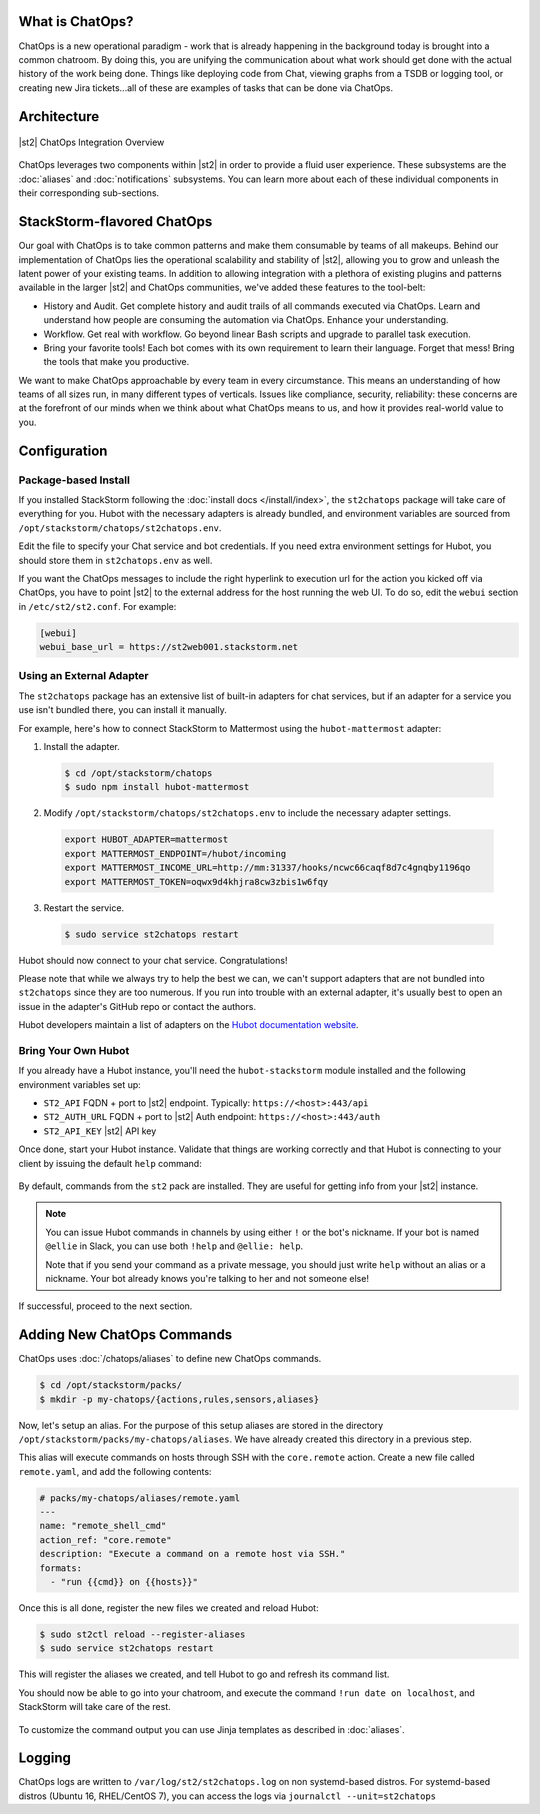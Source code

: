 .. _ref-chatops:

What is ChatOps?
================

ChatOps is a new operational paradigm - work that is already happening in the background today is
brought into a common chatroom. By doing this, you are unifying the communication about what work
should get done with the actual history of the work being done. Things like deploying code from
Chat, viewing graphs from a TSDB or logging tool, or creating new Jira tickets...all of these are
examples of tasks that can be done via ChatOps.

Architecture
============

.. figure:: /_static/images/chatops_architecture.png
    :align: center

    |st2| ChatOps Integration Overview

ChatOps leverages two components within |st2| in order to provide a fluid user experience. These
subsystems are the :doc:`aliases` and :doc:`notifications` subsystems. You can learn more about
each of these individual components in their corresponding sub-sections.

StackStorm-flavored ChatOps
===========================

Our goal with ChatOps is to take common patterns and make them consumable by teams of all makeups.
Behind our implementation of ChatOps lies the operational scalability and stability of |st2|,
allowing you to grow and unleash the latent power of your existing teams. In addition to allowing
integration with a plethora of existing plugins and patterns available in the larger |st2| and
ChatOps communities, we've added these features to the tool-belt:

* History and Audit. Get complete history and audit trails of all commands executed via ChatOps.
  Learn and understand how people are consuming the automation via ChatOps. Enhance your
  understanding.
* Workflow. Get real with workflow. Go beyond linear Bash scripts and upgrade to parallel task
  execution.
* Bring your favorite tools! Each bot comes with its own requirement to learn their language.
  Forget that mess! Bring the tools that make you productive.

We want to make ChatOps approachable by every team in every circumstance. This means an
understanding of how teams of all sizes run, in many different types of verticals. Issues like
compliance, security, reliability: these concerns are at the forefront of our minds when we think
about what ChatOps means to us, and how it provides real-world value to you.

.. _chatops-configuration:

Configuration
=============

Package-based Install
~~~~~~~~~~~~~~~~~~~~~

If you installed StackStorm following the :doc:`install docs </install/index>`, the ``st2chatops``
package will take care of everything for you. Hubot with the necessary adapters is already bundled,
and environment variables are sourced from ``/opt/stackstorm/chatops/st2chatops.env``.

Edit the file to specify your Chat service and bot credentials. If you need extra environment
settings for Hubot, you should store them in ``st2chatops.env`` as well.

If you want the ChatOps messages to include the right hyperlink to execution url for the action
you kicked off via ChatOps, you have to point |st2| to the external address for the host running
the web UI. To do so, edit the ``webui`` section in ``/etc/st2/st2.conf``. For example:

.. code-block:: ini

    [webui]
    webui_base_url = https://st2web001.stackstorm.net

Using an External Adapter
~~~~~~~~~~~~~~~~~~~~~~~~~

The ``st2chatops`` package has an extensive list of built-in adapters for chat services, but if an
adapter for a service you use isn't bundled there, you can install it manually.

For example, here's how to connect StackStorm to Mattermost using the ``hubot-mattermost`` adapter:

1. Install the adapter.

  .. code-block:: bash

    $ cd /opt/stackstorm/chatops
    $ sudo npm install hubot-mattermost


2. Modify ``/opt/stackstorm/chatops/st2chatops.env`` to include
   the necessary adapter settings.

  .. code-block:: bash

    export HUBOT_ADAPTER=mattermost
    export MATTERMOST_ENDPOINT=/hubot/incoming
    export MATTERMOST_INCOME_URL=http://mm:31337/hooks/ncwc66caqf8d7c4gnqby1196qo
    export MATTERMOST_TOKEN=oqwx9d4khjra8cw3zbis1w6fqy


3. Restart the service.

  .. code-block:: bash

    $ sudo service st2chatops restart

Hubot should now connect to your chat service. Congratulations!

Please note that while we always try to help the best we can, we can't support adapters that are
not bundled into ``st2chatops`` since they are too numerous. If you run into trouble with an
external adapter, it's usually best to open an issue in the adapter's GitHub repo or contact the
authors.

Hubot developers maintain a list of adapters on the
`Hubot documentation website <https://hubot.github.com/docs/adapters/>`_.

Bring Your Own Hubot
~~~~~~~~~~~~~~~~~~~~

If you already have a Hubot instance, you'll need the ``hubot-stackstorm`` module installed and
the following environment variables set up:

-  ``ST2_API`` FQDN + port to |st2| endpoint. Typically: ``https://<host>:443/api``
-  ``ST2_AUTH_URL`` FQDN + port to |st2| Auth endpoint: ``https://<host>:443/auth``
-  ``ST2_API_KEY`` |st2| API key

Once done, start your Hubot instance. Validate that things are working correctly and that Hubot
is connecting to your client by issuing the default ``help`` command:

.. figure:: /_static/images/chatops_demo.gif

By default, commands from the ``st2`` pack are installed. They are useful for getting info from
your |st2| instance.

.. note::

    You can issue Hubot commands in channels by using either ``!`` or the bot's nickname. If your
    bot is named ``@ellie`` in Slack, you can use both ``!help`` and ``@ellie: help``.

    Note that if you send your command as a private message, you should just write ``help``
    without an alias or a nickname. Your bot already knows you're talking to her and not someone
    else!

If successful, proceed to the next section.

Adding New ChatOps Commands
===========================

ChatOps uses :doc:`/chatops/aliases` to define new ChatOps commands.

.. code-block:: bash

    $ cd /opt/stackstorm/packs/
    $ mkdir -p my-chatops/{actions,rules,sensors,aliases}

Now, let's setup an alias. For the purpose of this setup aliases are stored in the directory
``/opt/stackstorm/packs/my-chatops/aliases``. We have already created this directory in a previous
step. 

This alias will execute commands on hosts through SSH with the ``core.remote`` action. Create a
new file called ``remote.yaml``, and add the following contents:

.. code-block:: yaml

    # packs/my-chatops/aliases/remote.yaml
    ---
    name: "remote_shell_cmd"
    action_ref: "core.remote"
    description: "Execute a command on a remote host via SSH."
    formats:
      - "run {{cmd}} on {{hosts}}"

Once this is all done, register the new files we created and reload Hubot:

.. code-block:: bash

    $ sudo st2ctl reload --register-aliases
    $ sudo service st2chatops restart

This will register the aliases we created, and tell Hubot to go and refresh its command list.

You should now be able to go into your chatroom, and execute the command
``!run date on localhost``, and StackStorm will take care of the rest.

.. figure:: /_static/images/chatops_command_out.png

To customize the command output you can use Jinja templates as described in :doc:`aliases`.

Logging
=======

ChatOps logs are written to ``/var/log/st2/st2chatops.log`` on non systemd-based distros. For
systemd-based distros (Ubuntu 16, RHEL/CentOS 7), you can access the logs via
``journalctl --unit=st2chatops``